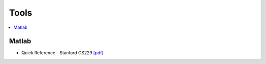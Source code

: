 .. _tools:

==============
Tools
==============

.. contents:: :local:

Matlab
=============
- Quick Reference - Stanford CS229 `[pdf] <https://github.com/kbalu99/kbalu99.github.io/blob/master/docs/_static/ref-cs229-matlab.pdf>`__
